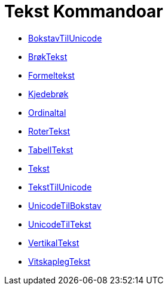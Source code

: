 = Tekst Kommandoar
:page-en: commands/Text_Commands
ifdef::env-github[:imagesdir: /nn/modules/ROOT/assets/images]

* xref:/commands/BokstavTilUnicode.adoc[BokstavTilUnicode]
* xref:/commands/BrøkTekst.adoc[BrøkTekst]
* xref:/commands/Formeltekst.adoc[Formeltekst]
* xref:/commands/Kjedebrøk.adoc[Kjedebrøk]
* xref:/commands/Ordinaltal.adoc[Ordinaltal]
* xref:/commands/RoterTekst.adoc[RoterTekst]
* xref:/commands/TabellTekst.adoc[TabellTekst]
* xref:/commands/Tekst.adoc[Tekst]
* xref:/commands/TekstTilUnicode.adoc[TekstTilUnicode]
* xref:/commands/UnicodeTilBokstav.adoc[UnicodeTilBokstav]
* xref:/commands/UnicodeTilTekst.adoc[UnicodeTilTekst]
* xref:/commands/VertikalTekst.adoc[VertikalTekst]
* xref:/commands/VitskaplegTekst.adoc[VitskaplegTekst]
